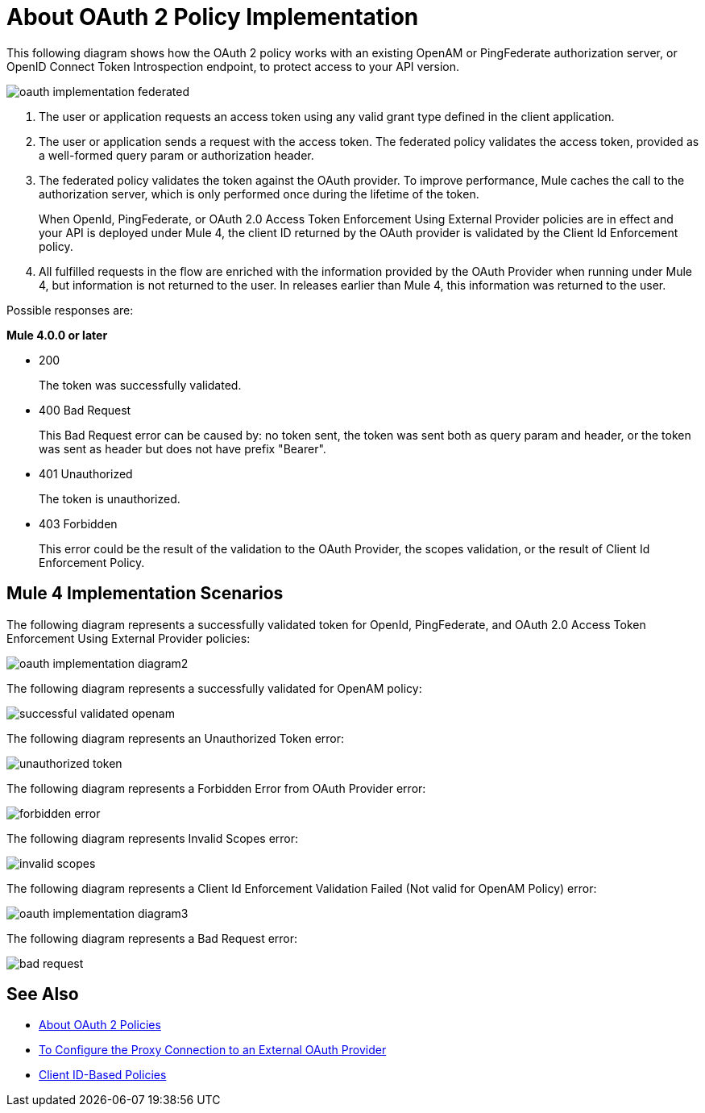= About OAuth 2 Policy Implementation

This following diagram shows how the OAuth 2 policy works with an existing OpenAM or PingFederate authorization server, or OpenID Connect Token Introspection endpoint, to protect access to your API version.

image::oauth-implementation-federated.png[]

. The user or application requests an access token using any valid grant type defined in the client application.
. The user or application sends a request with the access token. The federated policy validates the access token, provided as a well-formed query param or authorization header.
. The federated policy validates the token against the OAuth provider. To improve performance, Mule caches the call to the authorization server, which is only performed once during the lifetime of the token.
+
When OpenId, PingFederate, or OAuth 2.0 Access Token Enforcement Using External Provider policies are in effect and your API is deployed under Mule 4, the client ID returned by the OAuth provider is validated by the Client Id Enforcement policy.
. All fulfilled requests in the flow are enriched with the information provided by the OAuth Provider when running under Mule 4, but information is not returned to the user. In releases earlier than Mule 4, this information was returned to the user.

Possible responses are:

*Mule 4.0.0 or later*

* 200
+
The token was successfully validated.
+
* 400 Bad Request
+
This Bad Request error can be caused by: no token sent, the token was sent both as query param and header, or the token was sent as header but does not have prefix "Bearer".
+
* 401 Unauthorized
+
The token is unauthorized.
+
* 403 Forbidden
+
This error could be the result of the validation to the OAuth Provider, the scopes validation, or the result of Client Id Enforcement Policy.

== Mule 4 Implementation Scenarios

The following diagram represents a successfully validated token for OpenId, PingFederate, and OAuth 2.0 Access Token Enforcement Using External Provider policies:

image::oauth-implementation-diagram2.png[]

The following diagram represents a successfully validated for OpenAM policy:

image::successful-validated-openam.png[]

The following diagram represents an Unauthorized Token error:

image::unauthorized-token.png[]

The following diagram represents a Forbidden Error from OAuth Provider error:

image::forbidden-error.png[]

The following diagram represents Invalid Scopes error:

image::invalid-scopes.png[]

The following diagram represents a Client Id Enforcement Validation Failed (Not valid for OpenAM Policy) error:

image::oauth-implementation-diagram3.png[]

The following diagram represents a Bad Request error:

image::bad-request.png[]

== See Also

* link:/api-manager/oauth2-policies-new[About OAuth 2 Policies]
* link:/api-manager/apply-oauth-token-policy-task[To Configure the Proxy Connection to an External OAuth Provider]
* link:/api-manager/client-id-based-policies[Client ID-Based Policies]


